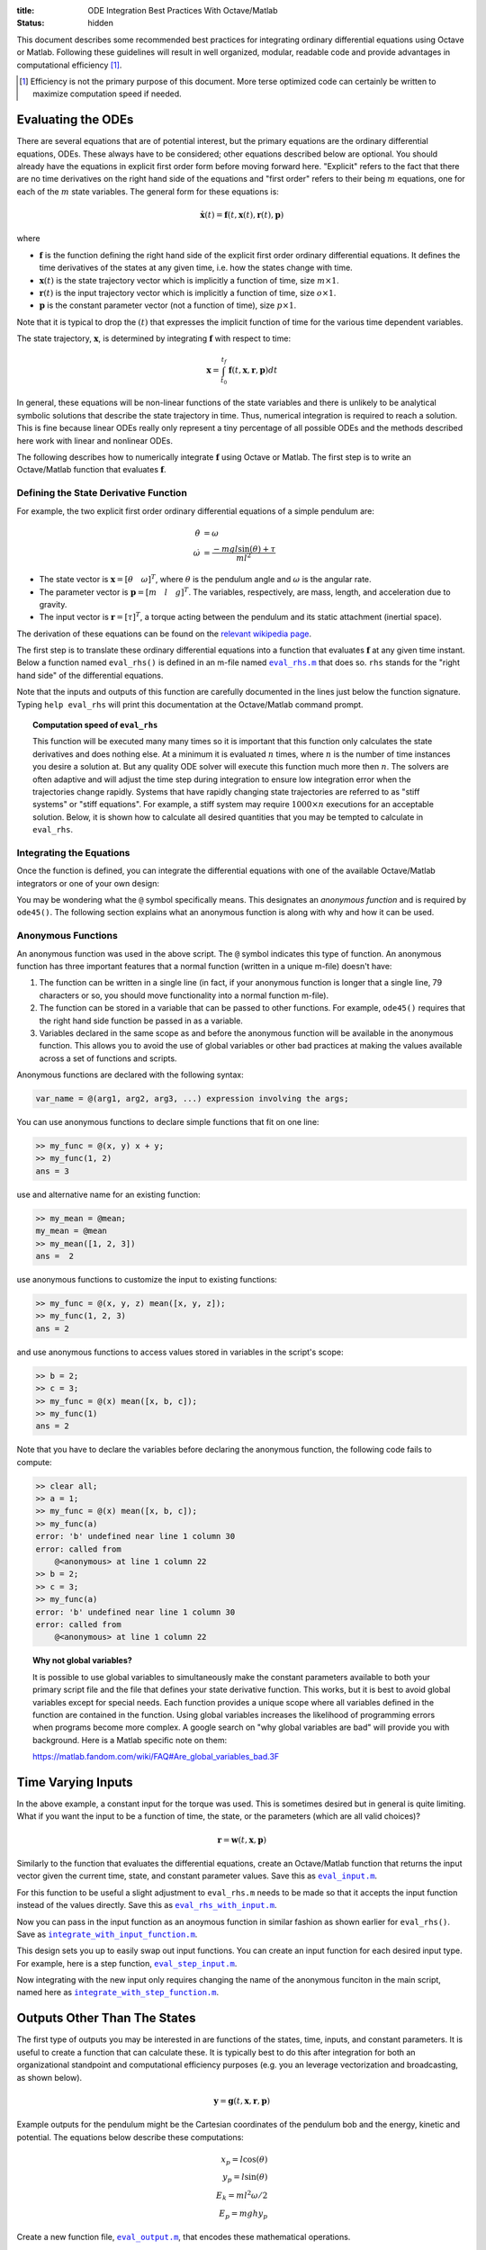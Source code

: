 :title: ODE Integration Best Practices With Octave/Matlab
:status: hidden

This document describes some recommended best practices for integrating
ordinary differential equations using Octave or Matlab. Following these
guidelines will result in well organized, modular, readable code and provide
advantages in computational efficiency [1]_.

.. [1] Efficiency is not the primary purpose of this document. More terse
       optimized code can certainly be written to maximize computation speed if
       needed.

Evaluating the ODEs
===================

There are several equations that are of potential interest, but the primary
equations are the ordinary differential equations, ODEs. These always have to
be considered; other equations described below are optional. You should already
have the equations in explicit first order form before moving forward here.
"Explicit" refers to the fact that there are no time derivatives on the right
hand side of the equations and "first order" refers to their being :math:`m`
equations, one for each of the :math:`m` state variables. The general form for
these equations is:

.. math::

   \dot{\mathbf{x}}(t) = \mathbf{f}(t, \mathbf{x}(t), \mathbf{r}(t), \mathbf{p})

where

- :math:`\mathbf{f}` is the function defining the right hand side of the
  explicit first order ordinary differential equations. It defines the time
  derivatives of the states at any given time, i.e. how the states change with
  time.
- :math:`\mathbf{x}(t)` is the state trajectory vector which is implicitly a
  function of time, size :math:`m\times1`.
- :math:`\mathbf{r}(t)` is the input trajectory vector which is implicitly a
  function of time, size :math:`o\times1`.
- :math:`\mathbf{p}` is the constant parameter vector (not a function of time),
  size :math:`p\times1`.

Note that it is typical to drop the :math:`(t)` that expresses the implicit
function of time for the various time dependent variables.

The state trajectory, :math:`\mathbf{x}`, is determined by integrating
:math:`\mathbf{f}` with respect to time:

.. math::

   \mathbf{x} = \int_{t_0}^{t_f} \mathbf{f}(t, \mathbf{x}, \mathbf{r}, \mathbf{p}) dt

In general, these equations will be non-linear functions of the state variables
and there is unlikely to be analytical symbolic solutions that describe the
state trajectory in time. Thus, numerical integration is required to reach a
solution. This is fine because linear ODEs really only represent a tiny
percentage of all possible ODEs and the methods described here work with linear
and nonlinear ODEs.

The following describes how to numerically integrate :math:`\mathbf{f}` using
Octave or Matlab. The first step is to write an Octave/Matlab function that
evaluates :math:`\mathbf{f}`.

Defining the State Derivative Function
--------------------------------------

For example, the two explicit first order ordinary differential equations of a
simple pendulum are:

.. math::

   \dot{\theta} & = \omega \\
   \dot{\omega} & = \frac{-mgl\sin(\theta) + \tau}{ml^2}

- The state vector is :math:`\mathbf{x} = [\theta \quad \omega]^T`, where
  :math:`\theta` is the pendulum angle and :math:`\omega` is the angular rate.
- The parameter vector is :math:`\mathbf{p} = [m \quad l \quad g]^T`. The
  variables, respectively, are mass, length, and acceleration due to gravity.
- The input vector is :math:`\mathbf{r} = [\tau]^T`, a torque acting between
  the pendulum and its static attachment (inertial space).

The derivation of these equations can be found on the `relevant wikipedia page
<https://en.wikipedia.org/wiki/Pendulum_(mathematics)>`_.

The first step is to translate these ordinary differential equations into a
function that evaluates :math:`\mathbf{f}` at any given time instant. Below a
function named ``eval_rhs()`` is defined in an m-file named |eval_rhs|_ that
does so. ``rhs`` stands for the "right hand side" of the
differential equations.

Note that the inputs and outputs of this function are carefully documented in
the lines just below the function signature. Typing ``help eval_rhs`` will
print this documentation at the Octave/Matlab command prompt.

.. code-include:: ../scripts/best-practices/eval_rhs.m
   :lexer: matlab

.. |eval_rhs| replace:: ``eval_rhs.m``
.. _eval_rhs: {filename}/scripts/best-practices/eval_rhs.m

.. topic:: Computation speed of ``eval_rhs``
   :class: alert alert-info

   This function will be executed many many times so it is important that this
   function only calculates the state derivatives and does nothing else. At a
   minimum it is evaluated :math:`n` times, where :math:`n` is the number of
   time instances you desire a solution at. But any quality ODE solver will
   execute this function much more then :math:`n`. The solvers are often
   adaptive and will adjust the time step during integration to ensure low
   integration error when the trajectories change rapidly. Systems that have
   rapidly changing state trajectories are referred to as "stiff systems" or
   "stiff equations". For example, a stiff system may require :math:`1000
   \times n` executions for an acceptable solution. Below, it is shown how to
   calculate all desired quantities that you may be tempted to calculate in
   ``eval_rhs``.

Integrating the Equations
-------------------------

Once the function is defined, you can integrate the differential equations with
one of the available Octave/Matlab integrators or one of your own design:

.. code-include:: ../scripts/best-practices/integrate.m
   :lexer: matlab

You may be wondering what the ``@`` symbol specifically means. This designates
an *anonymous function* and is required by ``ode45()``. The following section
explains what an anonymous function is along with why and how it can be used.

Anonymous Functions
-------------------

An anonymous function was used in the above script. The ``@`` symbol indicates
this type of function. An anonymous function has three important features that
a normal function (written in a unique m-file) doesn't have:

1. The function can be written in a single line (in fact, if your anonymous
   function is longer that a single line, 79 characters or so, you should move
   functionality into a normal function m-file).
2. The function can be stored in a variable that can be passed to other
   functions. For example, ``ode45()`` requires that the right hand side
   function be passed in as a variable.
3. Variables declared in the same scope as and before the anonymous function
   will be available in the anonymous function. This allows you to avoid the
   use of global variables or other bad practices at making the values
   available across a set of functions and scripts.

Anonymous functions are declared with the following syntax:

.. code-block:: text

   var_name = @(arg1, arg2, arg3, ...) expression involving the args;

You can use anonymous functions to declare simple functions that fit on one line:

.. code-block:: matlabsession

   >> my_func = @(x, y) x + y;
   >> my_func(1, 2)
   ans = 3

use and alternative name for an existing function:

.. code-block:: matlabsession

   >> my_mean = @mean;
   my_mean = @mean
   >> my_mean([1, 2, 3])
   ans =  2

use anonymous functions to customize the input to existing functions:

.. code-block:: matlabsession

   >> my_func = @(x, y, z) mean([x, y, z]);
   >> my_func(1, 2, 3)
   ans = 2

and use anonymous functions to access values stored in variables in the
script's scope:

.. code-block:: matlabsession

   >> b = 2;
   >> c = 3;
   >> my_func = @(x) mean([x, b, c]);
   >> my_func(1)
   ans = 2

Note that you have to declare the variables before declaring the anonymous
function, the following code fails to compute:

.. code-block:: matlabsession

   >> clear all;
   >> a = 1;
   >> my_func = @(x) mean([x, b, c]);
   >> my_func(a)
   error: 'b' undefined near line 1 column 30
   error: called from
       @<anonymous> at line 1 column 22
   >> b = 2;
   >> c = 3;
   >> my_func(a)
   error: 'b' undefined near line 1 column 30
   error: called from
       @<anonymous> at line 1 column 22

.. topic:: Why not global variables?
   :class: alert alert-warning

   It is possible to use global variables to simultaneously make the constant
   parameters available to both your primary script file and the file that
   defines your state derivative function. This works, but it is best to avoid
   global variables except for special needs. Each function provides a unique
   scope where all variables defined in the function are contained in the
   function. Using global variables increases the likelihood of programming
   errors when programs become more complex. A google search on "why global
   variables are bad" will provide you with background. Here is a Matlab
   specific note on them:

   https://matlab.fandom.com/wiki/FAQ#Are_global_variables_bad.3F

Time Varying Inputs
===================

In the above example, a constant input for the torque was used. This is
sometimes desired but in general is quite limiting. What if you want the input
to be a function of time, the state, or the parameters (which are all valid
choices)?

.. math::

   \mathbf{r} = \mathbf{w}(t, \mathbf{x}, \mathbf{p})

Similarly to the function that evaluates the differential equations, create an
Octave/Matlab function that returns the input vector given the current time,
state, and constant parameter values. Save this as |eval_input|_.

.. |eval_input| replace:: ``eval_input.m``
.. _eval_input: {filename}/scripts/best-practices/eval_input.m

.. code-include:: ../scripts/best-practices/eval_input.m
   :lexer: matlab

For this function to be useful a slight adjustment to ``eval_rhs.m`` needs to
be made so that it accepts the input function instead of the values directly.
Save this as |eval_rhs_with_input|_.

.. |eval_rhs_with_input| replace:: ``eval_rhs_with_input.m``
.. _eval_rhs_with_input: {filename}/scripts/best-practices/eval_rhs_with_input.m

.. code-include:: ../scripts/best-practices/eval_rhs_with_input.m
   :lexer: matlab

Now you can pass in the input function as an anoymous function in similar
fashion as shown earlier for ``eval_rhs()``. Save as
|integrate_with_input_function|_.

.. |integrate_with_input_function| replace:: ``integrate_with_input_function.m``
.. _integrate_with_input_function: {filename}/scripts/best-practices/integrate_with_input_function.m

.. code-include:: ../scripts/best-practices/integrate_with_input_function.m
   :lexer: matlab

This design sets you up to easily swap out input functions. You can create an
input function for each desired input type. For example, here is a step
function, |eval_step_input|_.

.. |eval_step_input| replace:: ``eval_step_input.m``
.. _eval_step_input: {filename}/scripts/best-practices/eval_step_input.m

.. code-include:: ../scripts/best-practices/eval_step_input.m
   :lexer: matlab

Now integrating with the new input only requires changing the name of the
anonymous funciton in the main script, named here as
|integrate_with_step_function|_.

.. |integrate_with_step_function| replace:: ``integrate_with_step_function.m``
.. _integrate_with_step_function: {filename}/scripts/best-practices/integrate_with_step_function.m

.. code-include:: ../scripts/best-practices/integrate_with_step_function.m
   :lexer: matlab

Outputs Other Than The States
=============================

The first type of outputs you may be interested in are functions of the states,
time, inputs, and constant parameters. It is useful to create a function that
can calculate these. It is typically best to do this after integration for both
an organizational standpoint and computational efficiency purposes (e.g. you an
leverage vectorization and broadcasting, as shown below).

.. math::

   \mathbf{y} = \mathbf{g}(t, \mathbf{x}, \mathbf{r}, \mathbf{p})

Example outputs for the pendulum might be the Cartesian coordinates of the
pendulum bob and the energy, kinetic and potential. The equations below
describe these computations:

.. math::

   x_p = l \cos(\theta) \\
   y_p = l \sin(\theta) \\
   E_k = ml^2\omega/2 \\
   E_p = mghy_p

Create a new function file, |eval_output|_, that encodes these mathematical
operations.

.. |eval_output| replace:: ``eval_output.m``
.. _eval_output: {filename}/scripts/best-practices/eval_output.m

.. code-include:: ../scripts/best-practices/eval_output.m
   :lexer: matlab

Now this function can be used after integrating the ODEs to compute any desired
outputs. The following file, |integrate_with_output|_, shows how this is done.

.. |integrate_with_output| replace:: ``integrate_with_output.m``
.. _integrate_with_output: {filename}/scripts/best-practices/integrate_with_output.m

.. code-include:: ../scripts/best-practices/integrate_with_output.m
   :lexer: matlab

It is also worth noting that Octave/Matlab code can generally be written to
avoid loops, like in the above example. Slight adjustments to the output
function will allow batch calculations of the outputs, as shown below in
|eval_output_vectorized|_:

.. |eval_output_vectorized| replace:: ``eval_output_vectorized.m``
.. _eval_output_vectorized: {filename}/scripts/best-practices/eval_output_vectorized.m

.. code-include:: ../scripts/best-practices/eval_output_vectorized.m
   :lexer: matlab

Now, instead of the for loop, you can type:

.. code-block:: matlab

   ys = eval_output_vectorized(ts, xs, nan, p);

These batch, or "vectorized", calculations can be significantly faster than the
loops, if that is desirable.

Outputs Involving State Derivatives
===================================

Additional outputs you may desire can also depend on the value of the time
derivative of the states, i.e. :math:`\mathbf{\dot{x}}`, and the output
function then takes this form:

.. math::

   \mathbf{z} = \mathbf{h}(t, \dot{\mathbf{x}}, \mathbf{x}, \mathbf{r}, \mathbf{p})

For example, the following function, |eval_output_with_state_derivatives|_,
calculates the radial and tangential acceleration of the pendulum bob. The
tangential acceleration depends on :math:`\dot{omega}`.

.. |eval_output_with_state_derivatives| replace:: ``eval_output_with_state_derivatives.m``
.. _eval_output_with_state_derivatives: {filename}/scripts/best-practices/eval_output_with_state_derivatives.m

.. code-include:: ../scripts/best-practices/eval_output_with_state_derivatives.m
   :lexer: matlab

The state derivatives are calculated internally when ``ode45()`` is called and
are not stored during integration. These can be recalculated after integration
for use in you primary script, e.g. as in |integrate_with_derivative_output|_.

.. |integrate_with_derivative_output| replace:: ``integrate_with_derivative_output.m``
.. _integrate_with_derivative_output: {filename}/scripts/best-practices/integrate_with_derivative_output.m

.. code-include:: ../scripts/best-practices/integrate_with_derivative_output.m
   :lexer: matlab
